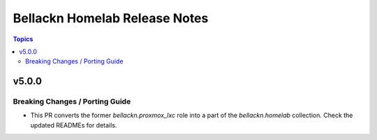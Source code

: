 ==============================
Bellackn Homelab Release Notes
==============================

.. contents:: Topics


v5.0.0
======

Breaking Changes / Porting Guide
--------------------------------

- This PR converts the former `bellackn.proxmox_lxc` role into a part of the `bellackn.homelab` collection. Check the updated READMEs for details.
